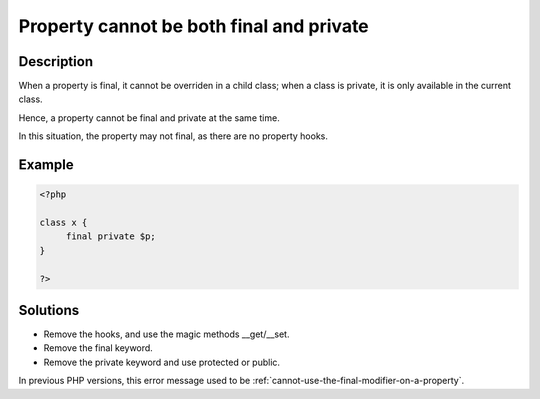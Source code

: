 .. _property-cannot-be-both-final-and-private:

Property cannot be both final and private
-----------------------------------------
 
	.. meta::
		:description lang=en:
			Property cannot be both final and private: When a property is final, it cannot be overriden in a child class.

Description
___________
 
When a property is final, it cannot be overriden in a child class; when a class is private, it is only available in the current class. 

Hence, a property cannot be final and private at the same time. 

In this situation, the property may not final, as there are no property hooks.

Example
_______

.. code-block:: php

   <?php
   
   class x {
   	final private $p;
   }
   
   ?>

Solutions
_________

+ Remove the hooks, and use the magic methods __get/__set.
+ Remove the final keyword.
+ Remove the private keyword and use protected or public.


In previous PHP versions, this error message used to be :ref:`cannot-use-the-final-modifier-on-a-property`.
